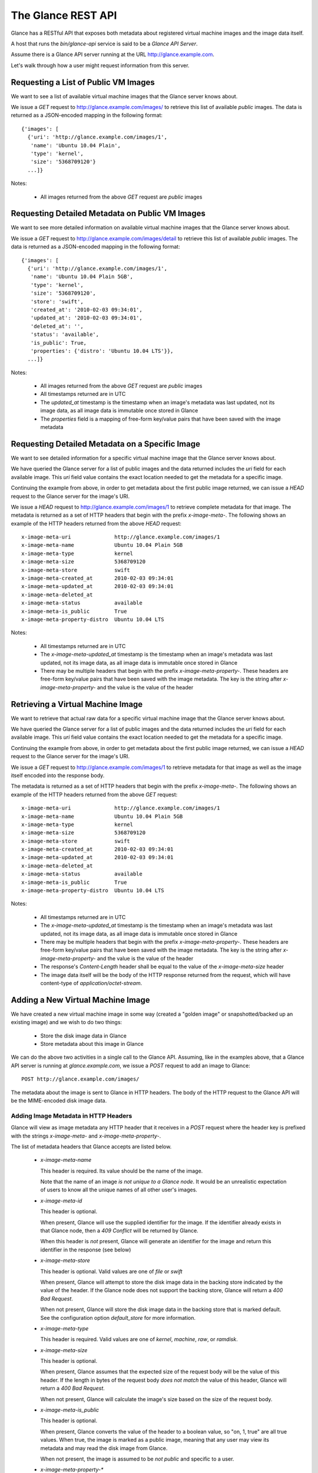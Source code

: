 ..
      Copyright 2010 OpenStack, LLC
      All Rights Reserved.

      Licensed under the Apache License, Version 2.0 (the "License"); you may
      not use this file except in compliance with the License. You may obtain
      a copy of the License at

          http://www.apache.org/licenses/LICENSE-2.0

      Unless required by applicable law or agreed to in writing, software
      distributed under the License is distributed on an "AS IS" BASIS, WITHOUT
      WARRANTIES OR CONDITIONS OF ANY KIND, either express or implied. See the
      License for the specific language governing permissions and limitations
      under the License.

The Glance REST API
===================

Glance has a RESTful API that exposes both metadata about registered virtual
machine images and the image data itself.

A host that runs the `bin/glance-api` service is said to be a *Glance API
Server*.

Assume there is a Glance API server running at the URL
http://glance.example.com. 

Let's walk through how a user might request information from this server.

Requesting a List of Public VM Images
-------------------------------------

We want to see a list of available virtual machine images that the Glance
server knows about.

We issue a `GET` request to http://glance.example.com/images/ to retrieve
this list of available *public* images. The data is returned as a JSON-encoded
mapping in the following format::

  {'images': [
    {'uri': 'http://glance.example.com/images/1',
     'name': 'Ubuntu 10.04 Plain',
     'type': 'kernel',
     'size': '5368709120'}
    ...]}

Notes:

 * All images returned from the above `GET` request are *public* images


Requesting Detailed Metadata on Public VM Images
------------------------------------------------

We want to see more detailed information on available virtual machine images
that the Glance server knows about.

We issue a `GET` request to http://glance.example.com/images/detail to
retrieve this list of available *public* images. The data is returned as a
JSON-encoded mapping in the following format::

  {'images': [
    {'uri': 'http://glance.example.com/images/1',
     'name': 'Ubuntu 10.04 Plain 5GB',
     'type': 'kernel',
     'size': '5368709120',
     'store': 'swift',
     'created_at': '2010-02-03 09:34:01',
     'updated_at': '2010-02-03 09:34:01',
     'deleted_at': '',
     'status': 'available',
     'is_public': True,
     'properties': {'distro': 'Ubuntu 10.04 LTS'}},
    ...]}

Notes:

 * All images returned from the above `GET` request are *public* images
 * All timestamps returned are in UTC
 * The `updated_at` timestamp is the timestamp when an image's metadata
   was last updated, not its image data, as all image data is immutable
   once stored in Glance
 * The `properties` field is a mapping of free-form key/value pairs that
   have been saved with the image metadata


Requesting Detailed Metadata on a Specific Image
------------------------------------------------

We want to see detailed information for a specific virtual machine image
that the Glance server knows about.

We have queried the Glance server for a list of public images and the
data returned includes the `uri` field for each available image. This
`uri` field value contains the exact location needed to get the metadata
for a specific image.

Continuing the example from above, in order to get metadata about the
first public image returned, we can issue a `HEAD` request to the Glance
server for the image's URI.

We issue a `HEAD` request to http://glance.example.com/images/1 to
retrieve complete metadata for that image. The metadata is returned as a
set of HTTP headers that begin with the prefix `x-image-meta-`. The
following shows an example of the HTTP headers returned from the above
`HEAD` request::

  x-image-meta-uri              http://glance.example.com/images/1
  x-image-meta-name             Ubuntu 10.04 Plain 5GB
  x-image-meta-type             kernel
  x-image-meta-size             5368709120
  x-image-meta-store            swift
  x-image-meta-created_at       2010-02-03 09:34:01
  x-image-meta-updated_at       2010-02-03 09:34:01
  x-image-meta-deleted_at       
  x-image-meta-status           available
  x-image-meta-is_public        True
  x-image-meta-property-distro  Ubuntu 10.04 LTS

Notes:

 * All timestamps returned are in UTC
 * The `x-image-meta-updated_at` timestamp is the timestamp when an
   image's metadata was last updated, not its image data, as all 
   image data is immutable once stored in Glance
 * There may be multiple headers that begin with the prefix
   `x-image-meta-property-`.  These headers are free-form key/value pairs
   that have been saved with the image metadata. The key is the string
   after `x-image-meta-property-` and the value is the value of the header


Retrieving a Virtual Machine Image
----------------------------------

We want to retrieve that actual raw data for a specific virtual machine image
that the Glance server knows about.

We have queried the Glance server for a list of public images and the
data returned includes the `uri` field for each available image. This
`uri` field value contains the exact location needed to get the metadata
for a specific image.

Continuing the example from above, in order to get metadata about the
first public image returned, we can issue a `HEAD` request to the Glance
server for the image's URI.

We issue a `GET` request to http://glance.example.com/images/1 to
retrieve metadata for that image as well as the image itself encoded
into the response body.

The metadata is returned as a set of HTTP headers that begin with the
prefix `x-image-meta-`. The following shows an example of the HTTP headers
returned from the above `GET` request::

  x-image-meta-uri              http://glance.example.com/images/1
  x-image-meta-name             Ubuntu 10.04 Plain 5GB
  x-image-meta-type             kernel
  x-image-meta-size             5368709120
  x-image-meta-store            swift
  x-image-meta-created_at       2010-02-03 09:34:01
  x-image-meta-updated_at       2010-02-03 09:34:01
  x-image-meta-deleted_at       
  x-image-meta-status           available
  x-image-meta-is_public        True
  x-image-meta-property-distro  Ubuntu 10.04 LTS

Notes:

 * All timestamps returned are in UTC
 * The `x-image-meta-updated_at` timestamp is the timestamp when an
   image's metadata was last updated, not its image data, as all 
   image data is immutable once stored in Glance
 * There may be multiple headers that begin with the prefix
   `x-image-meta-property-`.  These headers are free-form key/value pairs
   that have been saved with the image metadata. The key is the string
   after `x-image-meta-property-` and the value is the value of the header
 * The response's `Content-Length` header shall be equal to the value of
   the `x-image-meta-size` header
 * The image data itself will be the body of the HTTP response returned
   from the request, which will have content-type of
   `application/octet-stream`.


Adding a New Virtual Machine Image
----------------------------------

We have created a new virtual machine image in some way (created a
"golden image" or snapshotted/backed up an existing image) and we
wish to do two things:

 * Store the disk image data in Glance
 * Store metadata about this image in Glance

We can do the above two activities in a single call to the Glance API.
Assuming, like in the examples above, that a Glance API server is running
at `glance.example.com`, we issue a `POST` request to add an image to
Glance::

  POST http://glance.example.com/images/

The metadata about the image is sent to Glance in HTTP headers. The body
of the HTTP request to the Glance API will be the MIME-encoded disk
image data.


Adding Image Metadata in HTTP Headers
*************************************

Glance will view as image metadata any HTTP header that it receives in a
`POST` request where the header key is prefixed with the strings
`x-image-meta-` and `x-image-meta-property-`.

The list of metadata headers that Glance accepts are listed below.

 * `x-image-meta-name`

   This header is required. Its value should be the name of the image.

   Note that the name of an image *is not unique to a Glance node*. It
   would be an unrealistic expectation of users to know all the unique
   names of all other user's images.

 * `x-image-meta-id`

   This header is optional. 
   
   When present, Glance will use the supplied identifier for the image.
   If the identifier already exists in that Glance node, then a
   `409 Conflict` will be returned by Glance.

   When this header is *not* present, Glance will generate an identifier
   for the image and return this identifier in the response (see below)

 * `x-image-meta-store`

   This header is optional. Valid values are one of `file` or `swift`

   When present, Glance will attempt to store the disk image data in the
   backing store indicated by the value of the header. If the Glance node
   does not support the backing store, Glance will return a `400 Bad Request`.

   When not present, Glance will store the disk image data in the backing
   store that is marked default. See the configuration option `default_store`
   for more information.

 * `x-image-meta-type`

   This header is required. Valid values are one of `kernel`, `machine`, `raw`,
   or `ramdisk`.

 * `x-image-meta-size`

   This header is optional.

   When present, Glance assumes that the expected size of the request body
   will be the value of this header. If the length in bytes of the request
   body *does not match* the value of this header, Glance will return a
   `400 Bad Request`.

   When not present, Glance will calculate the image's size based on the size
   of the request body.

 * `x-image-meta-is_public`

   This header is optional.

   When present, Glance converts the value of the header to a boolean value,
   so "on, 1, true" are all true values. When true, the image is marked as
   a public image, meaning that any user may view its metadata and may read
   the disk image from Glance.

   When not present, the image is assumed to be *not public* and specific to
   a user.

 * `x-image-meta-property-*`

   When Glance receives any HTTP header whose key begins with the string prefix
   `x-image-meta-property-`, Glance adds the key and value to a set of custom,
   free-form image properties stored with the image.  The key is the
   lower-cased string following the prefix `x-image-meta-property-` with dashes
   and punctuation replaced with underscores.

   For example, if the following HTTP header were sent::

      x-image-meta-property-distro  Ubuntu 10.10

   Then a key/value pair of "distro"/"Ubuntu 10.10" will be stored with the
   image in Glance.

   There is no limit on the number of free-form key/value attributes that can
   be attached to the image.  However, keep in mind that the 8K limit on the
   size of all HTTP headers sent in a request will effectively limit the number
   of image properties.
